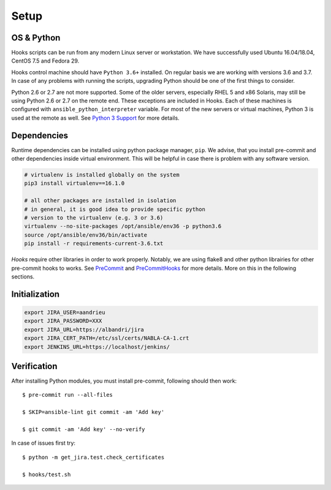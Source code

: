 Setup
=====

OS & Python
-----------

Hooks scripts can be run from any modern Linux server or workstation.
We have successfully used Ubuntu 16.04/18.04, CentOS 7.5 and Fedora 29.

Hooks control machine should have ``Python 3.6+`` installed.
On regular basis we are working with versions 3.6 and 3.7.
In case of any problems with running the scripts, upgrading Python should be one of the first things to consider.

Python 2.6 or 2.7 are not more supported.
Some of the older servers, especially RHEL 5 and x86 Solaris, may still be using Python 2.6 or 2.7 on the remote end.
These exceptions are included in Hooks.
Each of these machines is configured with ``ansible_python_interpreter`` variable.
For most of the new servers or virtual machines, Python 3 is used at the remote as well.
See `Python 3 Support`_ for more details.

Dependencies
------------

Runtime dependencies can be installed using python package manager, ``pip``.
We advise, that you install pre-commit and other dependencies inside virtual environment.
This will be helpful in case there is problem with any software version.

.. code-block:: bash

   # virtualenv is installed globally on the system
   pip3 install virtualenv==16.1.0

   # all other packages are installed in isolation
   # in general, it is good idea to provide specific python
   # version to the virtualenv (e.g. 3 or 3.6)
   virtualenv --no-site-packages /opt/ansible/env36 -p python3.6
   source /opt/ansible/env36/bin/activate
   pip install -r requirements-current-3.6.txt

*Hooks* require other libraries in order to work properly.
Notably, we are using flake8 and other python librairies for other pre-commit hooks to works.
See PreCommit_ and PreCommitHooks_ for more details.
More on this in the following sections.

Initialization
--------------

.. code-block:: bash

   export JIRA_USER=aandrieu
   export JIRA_PASSWORD=XXX
   export JIRA_URL=https://albandri/jira
   export JIRA_CERT_PATH=/etc/ssl/certs/NABLA-CA-1.crt
   export JENKINS_URL=https://localhost/jenkins/

Verification
------------

After installing Python modules, you must install pre-commit, following should then work::

   $ pre-commit run --all-files

   $ SKIP=ansible-lint git commit -am 'Add key'

   $ git commit -am 'Add key' --no-verify

In case of issues first try::

   $ python -m get_jira.test.check_certificates

   $ hooks/test.sh

..  _`Python 3 Support`: http://docs.ansible.com/ansible/latest/python_3_support.html
.. _PreCommit: https://pre-commit.com/
.. _PreCommitHooks: https://github.com/pre-commit/pre-commit-hooks
